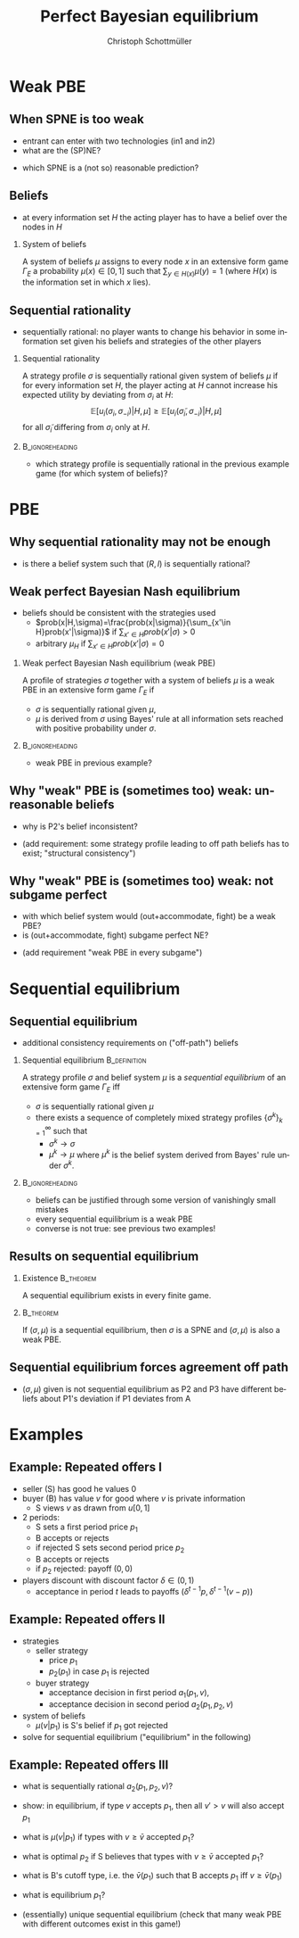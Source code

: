 #+Title: Perfect Bayesian equilibrium
#+AUTHOR:    Christoph Schottmüller
#+Date: 

#+LANGUAGE:  en
#+OPTIONS:   H:2 num:t toc:nil \n:nil @:t ::t |:t ^:t -:t f:t *:t <:t
#+OPTIONS:   TeX:t LaTeX:t skip:nil d:nil todo:t pri:nil tags:not-in-toc
#+INFOJS_OPT: view:nil toc:nil ltoc:t mouse:underline buttons:0 path:http://orgmode.org/org-info.js
#+EXPORT_SELECT_TAGS: export
#+EXPORT_EXCLUDE_TAGS: noexport


#+startup: beamer
#+LaTeX_CLASS: beamer
#+LaTeX_CLASS_OPTIONS: 
#+BEAMER_FRAME_LEVEL: 2
#+latex_header: \mode<beamer>{\useinnertheme{rounded}\usecolortheme{rose}\usecolortheme{dolphin}\setbeamertemplate{navigation symbols}{}\setbeamertemplate{footline}[frame number]{}}
#+latex_header: \mode<beamer>{\usepackage{amsmath}\usepackage{ae,aecompl}\usepackage{sgame,tikz}\usetikzlibrary{trees}}
#+LATEX_HEADER:\let\oldframe\frame\renewcommand\frame[1][allowframebreaks]{\oldframe[#1]}
#+LATEX_HEADER: \setbeamertemplate{frametitle continuation}[from second]

* Weak PBE

** When SPNE is too weak


\begin{figure}[h]
\centering
% First, set the overall layout of the tree
% You might need to play with these sizes to ensure nothing overlaps.
\tikzstyle{level 1}=[level distance=1.5cm, sibling distance=3.0cm]
\tikzstyle{level 2}=[level distance=2.0cm, sibling distance=1.5cm]
\tikzstyle{level 3}=[level distance=1.5cm, sibling distance=1.5cm]
\tikzstyle{level 4}=[level distance=1.5cm, sibling distance=1.5cm]
\begin{tikzpicture}
%Start with the parent node, and slowly build out the tree
% with each "child" representing a new level of the diagram
% each "node" represents a labelled (or unlabeled if you 
% want) node in the diagram.
     \node{E}
             child{
               node(a){I}
                  child{
               node{-1,-1}
               edge from parent
               node[left]{fight}
               }
             child{
               node{3,0}
               edge from parent
               node[right]{acc.}
               }
               edge from parent
               node[left]{in1}
               }
             child{
               node(b){I}
                  child{
               node{-1,-1}
               edge from parent
               node[left]{fight}
               }
             child{
               node{2,1}
               edge from parent
               node[right]{acc.}
               }
               edge from parent
               node[right]{in2}
               }
	     child{
	     node{0,2}
	     edge from parent
               node[right]{out}
	     };
\draw [dashed](a)--(b);
\end{tikzpicture}
\end{figure}

- entrant can enter with two technologies (in1 and in2)
- what are the (SP)NE? 
# (in1, acc), (out,fight)
- which SPNE is a (not so) reasonable prediction?
# acc. is a better response than fight for any belief, i.e. I does better with acc. when reaching his info set; sequential rationality suggests I should play acc. but only subgame of game is game itself; hence SPNE has no bite

** Beliefs 
- at every information set $H$ the acting player has to have a belief over the nodes in $H$
*** System of beliefs
 A system of beliefs $\mu$ assigns to every node $x$ in an extensive form game $\Gamma_E$ a probability $\mu(x)\in[0,1]$ such that $\sum_{y\in H(x)}\mu(y)=1$ (where $H(x)$  is the information set in which $x$ lies).

** Sequential rationality

- sequentially rational: no player wants to change his behavior in some information set given his beliefs and strategies of the other players

*** Sequential rationality
A strategy profile $\sigma$ is sequentially rational given system of beliefs $\mu$ if for every information set $H$, the player acting at $H$ cannot increase his expected utility by deviating from $\sigma_i$ at $H$:
$$\mathbb{E}[u_i(\sigma_i,\sigma_{-i})|H,\mu]\geq \mathbb{E}[u_i(\tilde\sigma_i,\sigma_{-i})|H,\mu]$$
for all $\tilde\sigma_i$ differing from $\sigma_i$ only at $H$.

*** 							    :B_ignoreheading:
    :PROPERTIES:
    :BEAMER_env: ignoreheading
    :END:
- which strategy profile is sequentially rational in the previous example game (for which system of beliefs)?

* PBE

** Why sequential rationality may not be enough

\begin{figure}[h]
\centering
% First, set the overall layout of the tree
% You might need to play with these sizes to ensure nothing overlaps.
\tikzstyle{level 1}=[level distance=1.5cm, sibling distance=3.0cm]
\tikzstyle{level 2}=[level distance=2.0cm, sibling distance=1.5cm]
\tikzstyle{level 3}=[level distance=1.5cm, sibling distance=1.5cm]
\tikzstyle{level 4}=[level distance=1.5cm, sibling distance=1.5cm]
\begin{tikzpicture}
%Start with the parent node, and slowly build out the tree
% with each "child" representing a new level of the diagram
% each "node" represents a labelled (or unlabeled if you 
% want) node in the diagram.
     \node{P1}
             child{
               node(a){P2}
                  child{
               node{-1,1}
               edge from parent
               node[left]{l}
               }
             child{
               node{3,0}
               edge from parent
               node[right]{r}
               }
               edge from parent
               node[left]{L}
               }
             child{
               node(b){P2}
                  child{
               node{1,-1}
               edge from parent
               node[left]{l}
               }
             child{
               node{4,1}
               edge from parent
               node[right]{r}
               }
               edge from parent
               node[right]{R}
               	     };
\draw [dashed](a)--(b);
\end{tikzpicture}
\end{figure}

- is there a belief system such that $(R,l)$ is sequentially rational? 
# yes $\mu=(1,0)$. Problem: not even a Nash equilibrium!

** Weak perfect Bayesian Nash equilibrium
- beliefs should be consistent with the strategies used
   - $prob(x|H,\sigma)=\frac{prob(x|\sigma)}{\sum_{x'\in H}prob(x'|\sigma)}$ if $\sum_{x'\in H}prob(x'|\sigma)>0$
   - arbitrary $\mu_H$ if $\sum_{x'\in H}prob(x'|\sigma)=0$

*** Weak perfect Bayesian Nash equilibrium (weak PBE)
A profile of strategies $\sigma$ together with a system of beliefs $\mu$ is a weak PBE in an extensive form game $\Gamma_E$ if 
- $\sigma$ is sequentially rational given $\mu$,
- $\mu$ is derived from $\sigma$ using Bayes' rule at all information sets reached with positive probability under $\sigma$.

*** 							    :B_ignoreheading:
    :PROPERTIES:
    :BEAMER_env: ignoreheading
    :END:

- weak PBE in previous example?

** Why "weak" PBE is (sometimes too) weak: unreasonable beliefs
   \includegraphics[width=8.25cm]{PBEunreasonableBelief}

- why is P2's belief inconsistent?
# P2's info set reached if P1 plays y but as P1 doe snot know nature's move this has to be equally probable after each of nature's moves -> reasonable belief is 1/2,1/2
\pause
- (add requirement: some strategy profile leading to off path beliefs has to exist; "structural consistency")

** Why "weak" PBE is (sometimes too) weak: not subgame perfect
 \begin{figure}[h]
\centering
% First, set the overall layout of the tree
% You might need to play with these sizes to ensure nothing overlaps.
\tikzstyle{level 1}=[level distance=1.25cm, sibling distance=3.5cm]
\tikzstyle{level 2}=[level distance=1.25cm, sibling distance=4.25cm]
\tikzstyle{level 3}=[level distance=1.5cm, sibling distance=1.5cm]
\tikzstyle{level 4}=[level distance=1.5cm, sibling distance=1.5cm]
\begin{tikzpicture}
%Start with the parent node, and slowly build out the tree
% with each "child" representing a new level of the diagram
% each "node" represents a labelled (or unlabeled if you 
% want) node in the diagram.
\node{E}
    child{
             node{E}
             child{
               node(a){I}
                  child{
               node{-3,-1}
               edge from parent
               node[left]{fight}
               }
             child{
               node{1,-2}
               edge from parent
               node[right]{accommodate}
               }
               edge from parent
               node[left]{fight}
               }
             child{
               node(b){I}
                  child{
               node{-2,-1}
               edge from parent
               node[left]{fight}
               }
             child{
               node{3,1}
               edge from parent
               node[right]{accomodate}
               }
               edge from parent
               node[right]{accomodate}
               }
           edge from parent
           node[left]{in}
           }
    child{
         node{0,2}
         edge from parent
         node[right]{out}
         };
\draw [dashed](a)--(b);
\end{tikzpicture}
%\caption{extensive form game with imperfect information}
%\label{fig:ext_game_imperf_info}
\end{figure}

- with which belief system would (out+accommodate, fight) be a weak PBE? 
- is (out+accommodate, fight) subgame perfect NE?
\pause
- (add requirement "weak PBE in every subgame")


* Sequential equilibrium
** Sequential equilibrium
- additional consistency requirements on ("off-path") beliefs

*** Sequential equilibrium				       :B_definition:
    :PROPERTIES:
    :BEAMER_env: definition
    :END:
A strategy profile $\sigma$ and belief system $\mu$ is a /sequential equilibrium/ of an extensive form game $\Gamma_E$ iff
- $\sigma$ is sequentially rational given $\mu$
- there exists a sequence of completely mixed strategy profiles $\{\sigma^k\}_{k=1}^\infty$ such that
   - $\sigma^k\rightarrow\sigma$
   - $\mu^k\rightarrow\mu$ where $\mu^k$ is the belief system derived from Bayes' rule under $\sigma^k$.

*** 							    :B_ignoreheading:
    :PROPERTIES:
    :BEAMER_env: ignoreheading
    :END:
- beliefs can be justified through some version of vanishingly small mistakes
- every sequential equilibrium is a weak PBE
- converse is not true: see previous two examples!

** Results on sequential equilibrium

*** Existence							  :B_theorem:
    :PROPERTIES:
    :BEAMER_env: theorem
    :END:
A sequential equilibrium exists in every finite game.

*** 								  :B_theorem:
    :PROPERTIES:
    :BEAMER_env: theorem
    :END:
If $(\sigma,\mu)$ is a sequential equilibrium, then $\sigma$ is a SPNE and $(\sigma,\mu)$ is also a weak PBE.

** Sequential equilibrium forces agreement off path 
\includegraphics[width=10cm]{fig_ft_85}

- $(\sigma,\mu)$ given is not sequential equilibrium as P2 and P3 have different beliefs about P1's deviation if P1 deviates from A

* Examples
** Example: Repeated offers I
- seller (S) has good he values 0
- buyer (B) has value $v$ for good where $v$ is private information 
   - S views $v$ as drawn from $u[0,1]$
- 2 periods: 
  - S sets a first period price $p_1$
  - B accepts or rejects
  - if rejected S sets second period price $p_2$
  - B accepts or rejects
  - if $p_2$ rejected: payoff $(0,0)$
- players discount with discount factor $\delta\in(0,1)$
  - acceptance in period $t$ leads to payoffs $(\delta^{t-1}p,\delta^{t-1}(v-p))$

** Example: Repeated offers II
- strategies
  - seller strategy
     - price $p_1$
     - $p_2(p_1)$ in case $p_1$ is rejected
  - buyer strategy
     - acceptance decision in first period $a_1(p_1,v)$, 
     - acceptance decision in second period $a_2(p_1,p_2,v)$
- system of beliefs
  - $\mu(v|p_1)$ is S's belief if $p_1$ got rejected

- solve for sequential equilibrium ("equilibrium" in the following)

** Example: Repeated offers III
- what is sequentially rational $a_2(p_1,p_2,v)$?
# accept iff $v\geq p_2$

- show: in equilibrium, if type $v$ accepts $p_1$, then all $v'>v$ will also accept $p_1$
# accept if $v-p_1-\max\{0,\delta(v-p_2(p_1))\}>0$, LHS is increasing in $v$

- what is $\mu(v|p_1)$  if types with $v\geq \bar v$ accepted $p_1$?
# $u[0,\bar v)$
- what is optimal $p_2$ if S believes that types  with $v\geq \bar v$ accepted $p_1$?
# $\max_p (\bar v - p)*p/\bar v$ -> $p=\bar v/2$

- what is B's cutoff type, i.e. the $\bar v(p_1)$ such that B accepts $p_1$ iff  $v\geq \bar v(p_1)$
# indifference condition $v-p_1=\delta(v-v/2)$ -> $\bar v(p_1)=p_1/(1-\delta/2)$

- what is equilibrium $p_1$?
# max_{p_1} p_1(1-p_1/(1-\delta/2))+\delta*(p_1/(2-\delta))^2 ????
# p_1=(1-\delta/2)^2/(2-3\delta/2)
# p_2(p_1*)=(1/4-\delta/8)/(2-3\delta)


# p_2<p_1, 

- (essentially) unique sequential equilibrium \linebreak (check that many weak PBE with different outcomes exist in this game!)
# weak PBE: take any p_1>0, on path play -- following p_1 -- as above but off path S believes that v=0 and therefore any p_1>0 and p_2>0 is rejected and he makes zero profits (while B strategy is as above)
# take some p1 close to p_1^* and say this p_1 is played on path, say mu off path puts probability 1 on v=0 and therefore p_2=0 off path, then buyer accepts off path offer p_1' only if v\geq p_1'/(1-\delta) that is demand is much lower than above in period 1. Seller finds p_1 optimal if it leads on path to profit off at least (1-delta)/4
